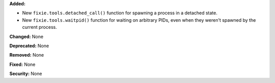 **Added:**

* New ``fixie.tools.detached_call()`` function for spawning a process in a
  detached state.
* New ``fixie.tools.waitpid()`` function for waiting on arbitrary PIDs,
  even when they weren't spawned by the current process.

**Changed:** None

**Deprecated:** None

**Removed:** None

**Fixed:** None

**Security:** None
